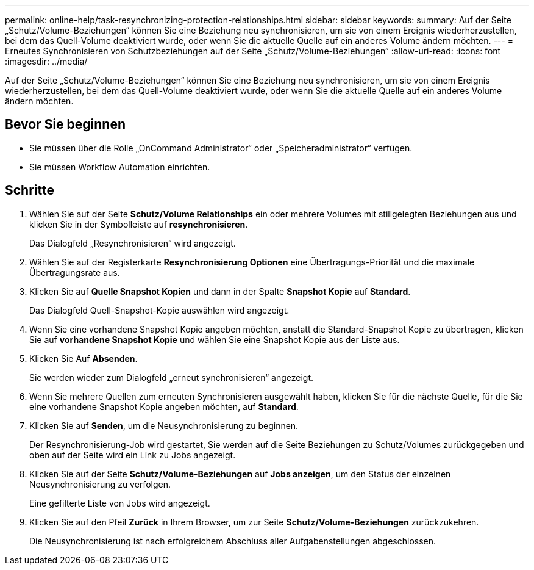 ---
permalink: online-help/task-resynchronizing-protection-relationships.html 
sidebar: sidebar 
keywords:  
summary: Auf der Seite „Schutz/Volume-Beziehungen“ können Sie eine Beziehung neu synchronisieren, um sie von einem Ereignis wiederherzustellen, bei dem das Quell-Volume deaktiviert wurde, oder wenn Sie die aktuelle Quelle auf ein anderes Volume ändern möchten. 
---
= Erneutes Synchronisieren von Schutzbeziehungen auf der Seite „Schutz/Volume-Beziehungen“
:allow-uri-read: 
:icons: font
:imagesdir: ../media/


[role="lead"]
Auf der Seite „Schutz/Volume-Beziehungen“ können Sie eine Beziehung neu synchronisieren, um sie von einem Ereignis wiederherzustellen, bei dem das Quell-Volume deaktiviert wurde, oder wenn Sie die aktuelle Quelle auf ein anderes Volume ändern möchten.



== Bevor Sie beginnen

* Sie müssen über die Rolle „OnCommand Administrator“ oder „Speicheradministrator“ verfügen.
* Sie müssen Workflow Automation einrichten.




== Schritte

. Wählen Sie auf der Seite *Schutz/Volume Relationships* ein oder mehrere Volumes mit stillgelegten Beziehungen aus und klicken Sie in der Symbolleiste auf *resynchronisieren*.
+
Das Dialogfeld „Resynchronisieren“ wird angezeigt.

. Wählen Sie auf der Registerkarte *Resynchronisierung Optionen* eine Übertragungs-Priorität und die maximale Übertragungsrate aus.
. Klicken Sie auf *Quelle Snapshot Kopien* und dann in der Spalte *Snapshot Kopie* auf *Standard*.
+
Das Dialogfeld Quell-Snapshot-Kopie auswählen wird angezeigt.

. Wenn Sie eine vorhandene Snapshot Kopie angeben möchten, anstatt die Standard-Snapshot Kopie zu übertragen, klicken Sie auf *vorhandene Snapshot Kopie* und wählen Sie eine Snapshot Kopie aus der Liste aus.
. Klicken Sie Auf *Absenden*.
+
Sie werden wieder zum Dialogfeld „erneut synchronisieren“ angezeigt.

. Wenn Sie mehrere Quellen zum erneuten Synchronisieren ausgewählt haben, klicken Sie für die nächste Quelle, für die Sie eine vorhandene Snapshot Kopie angeben möchten, auf *Standard*.
. Klicken Sie auf *Senden*, um die Neusynchronisierung zu beginnen.
+
Der Resynchronisierung-Job wird gestartet, Sie werden auf die Seite Beziehungen zu Schutz/Volumes zurückgegeben und oben auf der Seite wird ein Link zu Jobs angezeigt.

. Klicken Sie auf der Seite *Schutz/Volume-Beziehungen* auf *Jobs anzeigen*, um den Status der einzelnen Neusynchronisierung zu verfolgen.
+
Eine gefilterte Liste von Jobs wird angezeigt.

. Klicken Sie auf den Pfeil *Zurück* in Ihrem Browser, um zur Seite *Schutz/Volume-Beziehungen* zurückzukehren.
+
Die Neusynchronisierung ist nach erfolgreichem Abschluss aller Aufgabenstellungen abgeschlossen.


